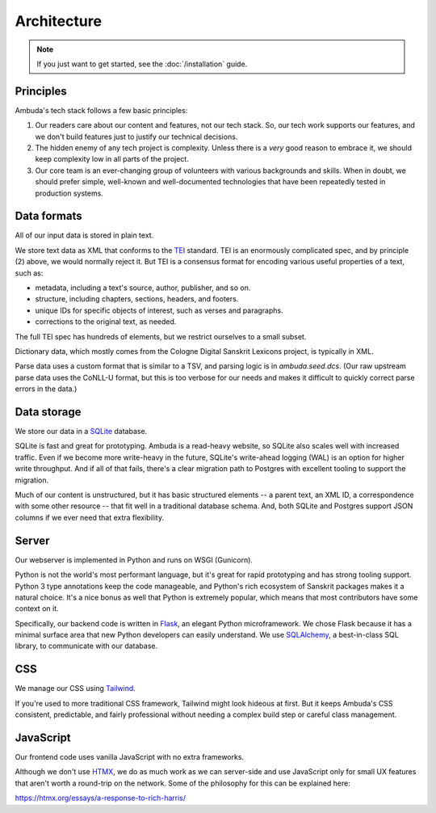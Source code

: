 Architecture
============

.. note::
   If you just want to get started, see the :doc:`/installation` guide.


Principles
----------

Ambuda's tech stack follows a few basic principles:

1. Our readers care about our content and features, not our tech stack. So, our
   tech work supports our features, and we don't build features just to justify
   our technical decisions.

2. The hidden enemy of any tech project is complexity. Unless there is a *very*
   good reason to embrace it, we should keep complexity low in all parts of the
   project.

3. Our core team is an ever-changing group of volunteers with various
   backgrounds and skills. When in doubt, we should prefer simple, well-known
   and well-documented technologies that have been repeatedly tested in
   production systems.


Data formats
------------

All of our input data is stored in plain text.

We store text data as XML that conforms to the `TEI`_ standard. TEI is an
enormously complicated spec, and by principle (2) above, we would normally
reject it. But TEI is a consensus format for encoding various useful properties
of a text, such as:

- metadata, including a text's source, author, publisher, and so on.
- structure, including chapters, sections, headers, and footers.
- unique IDs for specific objects of interest, such as verses and paragraphs.
- corrections to the original text, as needed.

The full TEI spec has hundreds of elements, but we restrict ourselves to a
small subset.

.. _TEI: https://tei-c.org

Dictionary data, which mostly comes from the Cologne Digital Sanskrit Lexicons
project, is typically in XML.

Parse data uses a custom format that is similar to a TSV, and parsing logic is
in `ambuda.seed.dcs`. (Our raw upstream parse data uses the CoNLL-U format, but
this is too verbose for our needs and makes it difficult to quickly correct
parse errors in the data.)


Data storage
------------

We store our data in a `SQLite`_ database.

SQLite is fast and great for prototyping. Ambuda is a read-heavy website, so
SQLite also scales well with increased traffic. Even if we become more
write-heavy in the future, SQLite's write-ahead logging (WAL) is an option for
higher write throughput. And if all of that fails, there's a clear migration
path to Postgres with excellent tooling to support the migration.

Much of our content is unstructured, but it has basic structured elements -- a
parent text, an XML ID, a correspondence with some other resource -- that fit
well in a traditional database schema. And, both SQLite and Postgres support
JSON columns if we ever need that extra flexibility.

.. _SQLite: sqlite.org


Server
------

Our webserver is implemented in Python and runs on WSGI (Gunicorn).

Python is not the world's most performant language, but it's great for rapid
prototyping and has strong tooling support. Python 3 type annotations keep the
code manageable, and Python's rich ecosystem of Sanskrit packages makes it a
natural choice. It's a nice bonus as well that Python is extremely popular,
which means that most contributors have some context on it.

Specifically, our backend code is written in `Flask`_, an elegant Python
microframework. We chose Flask because it has a minimal surface area that new
Python developers can easily understand. We use `SQLAlchemy`_, a best-in-class
SQL library, to communicate with our database.

.. _Flask: https://flask.palletsprojects.com/en/2.1.x/
.. _SQLAlchemy: https://www.sqlalchemy.org/


CSS
---

We manage our CSS using `Tailwind`_.

If you're used to more traditional CSS framework, Tailwind might look hideous
at first. But it keeps Ambuda's CSS consistent, predictable, and fairly
professional without needing a complex build step or careful class management.


.. _Tailwind: https://tailwindcss.com

JavaScript
----------

Our frontend code uses vanilla JavaScript with no extra frameworks.

Although we don't use `HTMX`_, we do as much work as we can server-side and use
JavaScript only for small UX features that aren't worth a round-trip on the
network. Some of the philosophy for this can be explained here:

https://htmx.org/essays/a-response-to-rich-harris/

.. _HTMX: https://htmx.org/
